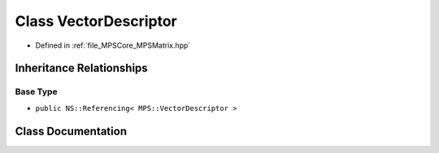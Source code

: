 .. _exhale_class_class_m_p_s_1_1_vector_descriptor:

Class VectorDescriptor
======================

- Defined in :ref:`file_MPSCore_MPSMatrix.hpp`


Inheritance Relationships
-------------------------

Base Type
*********

- ``public NS::Referencing< MPS::VectorDescriptor >``


Class Documentation
-------------------


.. doxygenclass:: MPS::VectorDescriptor
   :project: MPSCPP
   :members:
   :protected-members:
   :undoc-members: